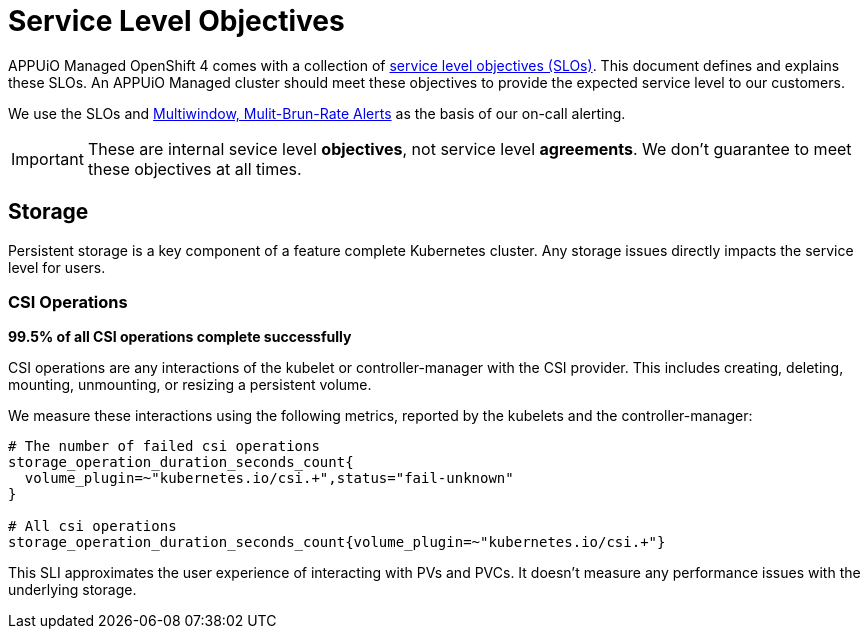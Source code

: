 = Service Level Objectives

APPUiO Managed OpenShift 4 comes with a collection of https://sre.google/sre-book/service-level-objectives/[service level objectives (SLOs)].
This document defines and explains these SLOs.
An APPUiO Managed cluster should meet these objectives to provide the expected service level to our customers.

We use the SLOs and https://sre.google/workbook/alerting-on-slos/#6-multiwindow-multi-burn-rate-alerts[Multiwindow, Mulit-Brun-Rate Alerts] as the basis of our on-call alerting.

IMPORTANT: These are internal sevice level *objectives*, not service level *agreements*.
We don't guarantee to meet these objectives at all times.

== Storage

Persistent storage is a key component of a feature complete Kubernetes cluster.
Any storage issues directly impacts the service level for users.

=== CSI Operations

****
*99.5% of all CSI operations complete successfully*
****

CSI operations are any interactions of the kubelet or controller-manager with the CSI provider.
This includes creating, deleting, mounting, unmounting, or resizing a persistent volume.

We measure these interactions using the following metrics, reported by the kubelets and the controller-manager:

[source,promql]
----
# The number of failed csi operations
storage_operation_duration_seconds_count{
  volume_plugin=~"kubernetes.io/csi.+",status="fail-unknown"
}

# All csi operations
storage_operation_duration_seconds_count{volume_plugin=~"kubernetes.io/csi.+"}
----

This SLI approximates the user experience of interacting with PVs and PVCs.
It doesn't measure any performance issues with the underlying storage.
